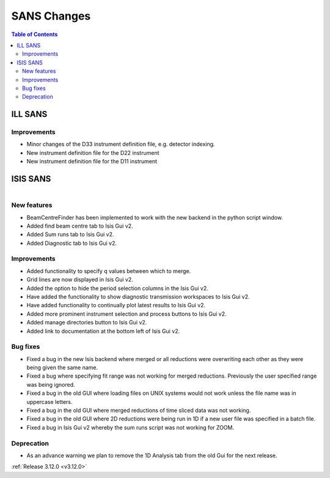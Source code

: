 ============
SANS Changes
============

.. contents:: Table of Contents
   :local:



ILL SANS
--------

Improvements
############

- Minor changes of the D33 instrument definition file, e.g. detector indexing.
- New instrument definition file for the D22 instrument
- New instrument definition file for the D11 instrument

ISIS SANS
---------

.. figure::  ../../images/ISIS_SANS_312.png
   :align: right
   :class: screenshot
   :figwidth: 50%

New features
############
- BeamCentreFinder has been implemented to work with the new backend in the python script window.
- Added find beam centre tab to Isis Gui v2.
- Added Sum runs tab to Isis Gui v2.
- Added Diagnostic tab to Isis Gui v2.

Improvements
############
- Added functionality to specify q values between which to merge.
- Grid lines are now displayed in Isis Gui v2.
- Added the option to hide the period selection columns in the Isis Gui v2.
- Have added the functionality to show diagnostic transmission workspaces to Isis Gui v2.
- Have added functionality to continually plot latest results to Isis Gui v2.
- Added more prominent instrument selection and process buttons to Isis Gui v2.
- Added manage directories button to Isis Gui v2.
- Added link to documentation at the bottom left of Isis Gui v2.

Bug fixes
#########

- Fixed a bug in the new Isis backend where merged or all reductions were overwriting each other as they were being given the same name.
- Fixed a bug where specifying fit range was not working for merged reductions. Previously the user specified range was being ignored.
- Fixed a bug in the old GUI where loading files on UNIX systems would not work unless the file name was in uppercase letters.
- Fixed a bug in the old GUI where merged reductions of time sliced data was not working.
- Fixed a bug in the old GUI where 2D reductions were being run in 1D if a new user file was specified in a batch file.
- Fixed a bug in Isis Gui v2 whereby the sum runs script was not working for ZOOM.

Deprecation
###########
- As an advance warning we plan to remove the 1D Analysis tab from the old Gui for the next release.


:ref:`Release 3.12.0 <v3.12.0>`
